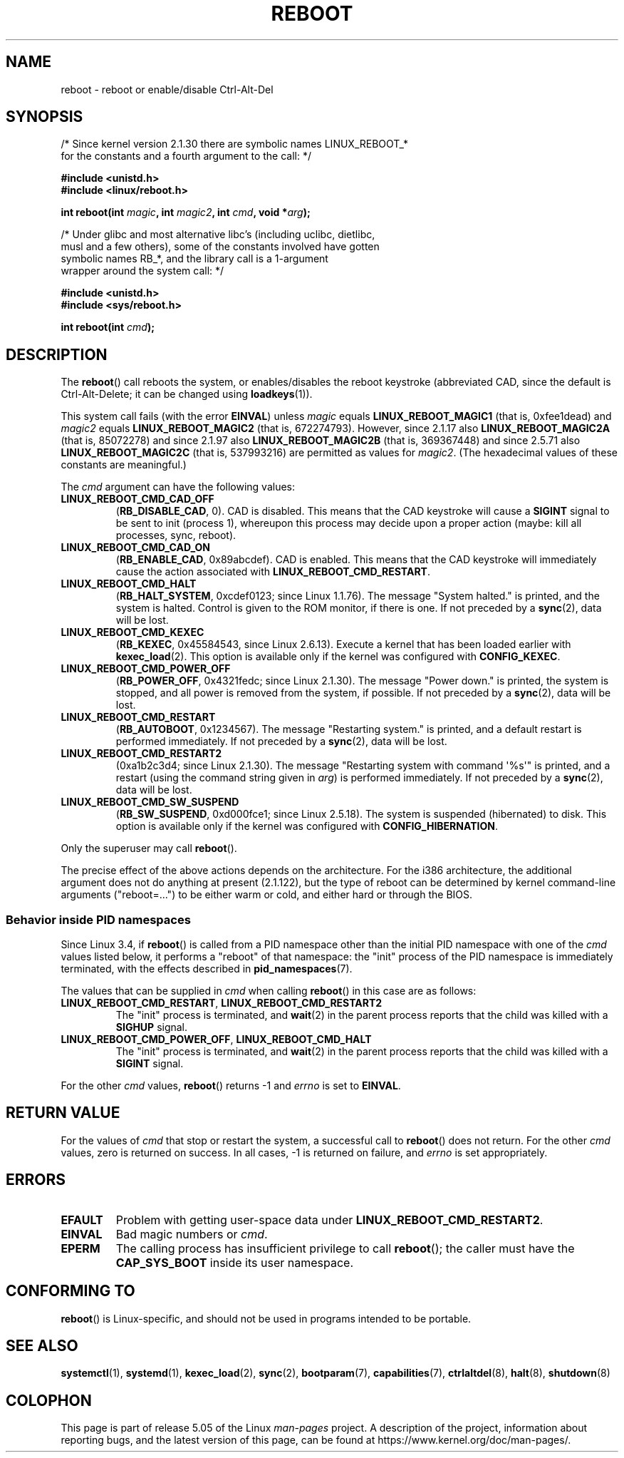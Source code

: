 .\" Copyright (c) 1998 Andries Brouwer (aeb@cwi.nl), 24 September 1998
.\"
.\" %%%LICENSE_START(VERBATIM)
.\" Permission is granted to make and distribute verbatim copies of this
.\" manual provided the copyright notice and this permission notice are
.\" preserved on all copies.
.\"
.\" Permission is granted to copy and distribute modified versions of this
.\" manual under the conditions for verbatim copying, provided that the
.\" entire resulting derived work is distributed under the terms of a
.\" permission notice identical to this one.
.\"
.\" Since the Linux kernel and libraries are constantly changing, this
.\" manual page may be incorrect or out-of-date.  The author(s) assume no
.\" responsibility for errors or omissions, or for damages resulting from
.\" the use of the information contained herein.  The author(s) may not
.\" have taken the same level of care in the production of this manual,
.\" which is licensed free of charge, as they might when working
.\" professionally.
.\"
.\" Formatted or processed versions of this manual, if unaccompanied by
.\" the source, must acknowledge the copyright and authors of this work.
.\" %%%LICENSE_END
.\"
.\" Modified, 27 May 2004, Michael Kerrisk <mtk.manpages@gmail.com>
.\"     Added notes on capability requirements
.\"
.TH REBOOT 2 2019-03-06 "Linux" "Linux Programmer's Manual"
.SH NAME
reboot \- reboot or enable/disable Ctrl-Alt-Del
.SH SYNOPSIS
/* Since kernel version 2.1.30 there are symbolic names LINUX_REBOOT_*
   for the constants and a fourth argument to the call: */
.PP
.B #include <unistd.h>
.br
.B #include <linux/reboot.h>
.PP
.BI "int reboot(int " magic ", int " magic2 ", int " cmd ", void *" arg );

/* Under glibc and most alternative libc's (including uclibc, dietlibc,
   musl and a few others), some of the constants involved have gotten
   symbolic names RB_*, and the library call is a 1-argument
   wrapper around the system call: */
.PP
.B #include <unistd.h>
.br
.B #include <sys/reboot.h>
.PP
.BI "int reboot(int " cmd );
.SH DESCRIPTION
The
.BR reboot ()
call reboots the system, or enables/disables the reboot keystroke
(abbreviated CAD, since the default is Ctrl-Alt-Delete;
it can be changed using
.BR loadkeys (1)).
.PP
This system call fails (with the error
.BR EINVAL )
unless
.I magic
equals
.B LINUX_REBOOT_MAGIC1
(that is, 0xfee1dead) and
.I magic2
equals
.B LINUX_REBOOT_MAGIC2
(that is, 672274793).
However, since 2.1.17 also
.B LINUX_REBOOT_MAGIC2A
(that is, 85072278)
and since 2.1.97 also
.B LINUX_REBOOT_MAGIC2B
(that is, 369367448)
and since 2.5.71 also
.B LINUX_REBOOT_MAGIC2C
(that is, 537993216)
are permitted as values for
.IR magic2 .
(The hexadecimal values of these constants are meaningful.)
.PP
The
.I cmd
argument can have the following values:
.TP
.B LINUX_REBOOT_CMD_CAD_OFF
.RB ( RB_DISABLE_CAD ,
0).
CAD is disabled.
This means that the CAD keystroke will cause a
.B SIGINT
signal to be
sent to init (process 1), whereupon this process may decide upon a
proper action (maybe: kill all processes, sync, reboot).
.TP
.B LINUX_REBOOT_CMD_CAD_ON
.RB ( RB_ENABLE_CAD ,
0x89abcdef).
CAD is enabled.
This means that the CAD keystroke will immediately cause
the action associated with
.BR LINUX_REBOOT_CMD_RESTART .
.TP
.B LINUX_REBOOT_CMD_HALT
.RB ( RB_HALT_SYSTEM ,
0xcdef0123; since Linux 1.1.76).
The message "System halted." is printed, and the system is halted.
Control is given to the ROM monitor, if there is one.
If not preceded by a
.BR sync (2),
data will be lost.
.TP
.BR LINUX_REBOOT_CMD_KEXEC
.RB ( RB_KEXEC ,
0x45584543, since Linux 2.6.13).
Execute a kernel that has been loaded earlier with
.BR kexec_load (2).
This option is available only if the kernel was configured with
.BR CONFIG_KEXEC .
.TP
.B LINUX_REBOOT_CMD_POWER_OFF
.RB ( RB_POWER_OFF ,
0x4321fedc; since Linux 2.1.30).
The message "Power down." is printed, the system is stopped,
and all power is removed from the system, if possible.
If not preceded by a
.BR sync (2),
data will be lost.
.TP
.B LINUX_REBOOT_CMD_RESTART
.RB ( RB_AUTOBOOT ,
0x1234567).
The message "Restarting system." is printed, and a default
restart is performed immediately.
If not preceded by a
.BR sync (2),
data will be lost.
.TP
.B LINUX_REBOOT_CMD_RESTART2
(0xa1b2c3d4; since Linux 2.1.30).
The message "Restarting system with command \(aq%s\(aq" is printed,
and a restart (using the command string given in
.IR arg )
is performed immediately.
If not preceded by a
.BR sync (2),
data will be lost.
.TP
.BR LINUX_REBOOT_CMD_SW_SUSPEND
.RB ( RB_SW_SUSPEND ,
0xd000fce1; since Linux 2.5.18).
The system is suspended (hibernated) to disk.
This option is available only if the kernel was configured with
.BR CONFIG_HIBERNATION .
.PP
Only the superuser may call
.BR reboot ().
.PP
The precise effect of the above actions depends on the architecture.
For the i386 architecture, the additional argument does not do
anything at present (2.1.122), but the type of reboot can be
determined by kernel command-line arguments ("reboot=...") to be
either warm or cold, and either hard or through the BIOS.
.\"
.SS Behavior inside PID namespaces
.\" commit cf3f89214ef6a33fad60856bc5ffd7bb2fc4709b
.\" see also commit 923c7538236564c46ee80c253a416705321f13e3
Since Linux 3.4,
if
.BR reboot ()
is called
from a PID namespace other than the initial PID namespace
with one of the
.I cmd
values listed below,
it performs a "reboot" of that namespace:
the "init" process of the PID namespace is immediately terminated,
with the effects described in
.BR pid_namespaces (7).
.PP
The values that can be supplied in
.I cmd
when calling
.BR reboot ()
in this case are as follows:
.TP
.BR LINUX_REBOOT_CMD_RESTART ", " LINUX_REBOOT_CMD_RESTART2
The "init" process is terminated,
and
.BR wait (2)
in the parent process reports that the child was killed with a
.B SIGHUP
signal.
.TP
.BR LINUX_REBOOT_CMD_POWER_OFF ", " LINUX_REBOOT_CMD_HALT
The "init" process is terminated,
and
.BR wait (2)
in the parent process reports that the child was killed with a
.B SIGINT
signal.
.PP
For the other
.I cmd
values,
.BR reboot ()
returns \-1 and
.I errno
is set to
.BR EINVAL .
.SH RETURN VALUE
For the values of
.I cmd
that stop or restart the system,
a successful call to
.BR reboot ()
does not return.
For the other
.I cmd
values, zero is returned on success.
In all cases, \-1 is returned on failure, and
.I errno
is set appropriately.
.SH ERRORS
.TP
.B EFAULT
Problem with getting user-space data under
.BR LINUX_REBOOT_CMD_RESTART2 .
.TP
.B EINVAL
Bad magic numbers or \fIcmd\fP.
.TP
.B EPERM
The calling process has insufficient privilege to call
.BR reboot ();
the caller must have the
.B CAP_SYS_BOOT
inside its user namespace.
.SH CONFORMING TO
.BR reboot ()
is Linux-specific,
and should not be used in programs intended to be portable.
.SH SEE ALSO
.BR systemctl (1),
.BR systemd (1),
.BR kexec_load (2),
.BR sync (2),
.BR bootparam (7),
.BR capabilities (7),
.BR ctrlaltdel (8),
.BR halt (8),
.BR shutdown (8)
.SH COLOPHON
This page is part of release 5.05 of the Linux
.I man-pages
project.
A description of the project,
information about reporting bugs,
and the latest version of this page,
can be found at
\%https://www.kernel.org/doc/man\-pages/.
